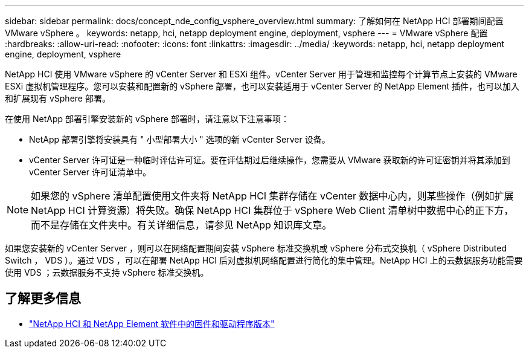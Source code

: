 ---
sidebar: sidebar 
permalink: docs/concept_nde_config_vsphere_overview.html 
summary: 了解如何在 NetApp HCI 部署期间配置 VMware vSphere 。 
keywords: netapp, hci, netapp deployment engine, deployment, vsphere 
---
= VMware vSphere 配置
:hardbreaks:
:allow-uri-read: 
:nofooter: 
:icons: font
:linkattrs: 
:imagesdir: ../media/
:keywords: netapp, hci, netapp deployment engine, deployment, vsphere


[role="lead"]
NetApp HCI 使用 VMware vSphere 的 vCenter Server 和 ESXi 组件。vCenter Server 用于管理和监控每个计算节点上安装的 VMware ESXi 虚拟机管理程序。您可以安装和配置新的 vSphere 部署，也可以安装适用于 vCenter Server 的 NetApp Element 插件，也可以加入和扩展现有 vSphere 部署。

在使用 NetApp 部署引擎安装新的 vSphere 部署时，请注意以下注意事项：

* NetApp 部署引擎将安装具有 " 小型部署大小 " 选项的新 vCenter Server 设备。
* vCenter Server 许可证是一种临时评估许可证。要在评估期过后继续操作，您需要从 VMware 获取新的许可证密钥并将其添加到 vCenter Server 许可证清单中。



NOTE: 如果您的 vSphere 清单配置使用文件夹将 NetApp HCI 集群存储在 vCenter 数据中心内，则某些操作（例如扩展 NetApp HCI 计算资源）将失败。确保 NetApp HCI 集群位于 vSphere Web Client 清单树中数据中心的正下方，而不是存储在文件夹中。有关详细信息，请参见 NetApp 知识库文章。

如果您安装新的 vCenter Server ，则可以在网络配置期间安装 vSphere 标准交换机或 vSphere 分布式交换机（ vSphere Distributed Switch ， VDS ）。通过 VDS ，可以在部署 NetApp HCI 后对虚拟机网络配置进行简化的集中管理。NetApp HCI 上的云数据服务功能需要使用 VDS ；云数据服务不支持 vSphere 标准交换机。

[discrete]
== 了解更多信息

* https://kb.netapp.com/Advice_and_Troubleshooting/Hybrid_Cloud_Infrastructure/NetApp_HCI/Firmware_and_driver_versions_in_NetApp_HCI_and_NetApp_Element_software["NetApp HCI 和 NetApp Element 软件中的固件和驱动程序版本"^]

